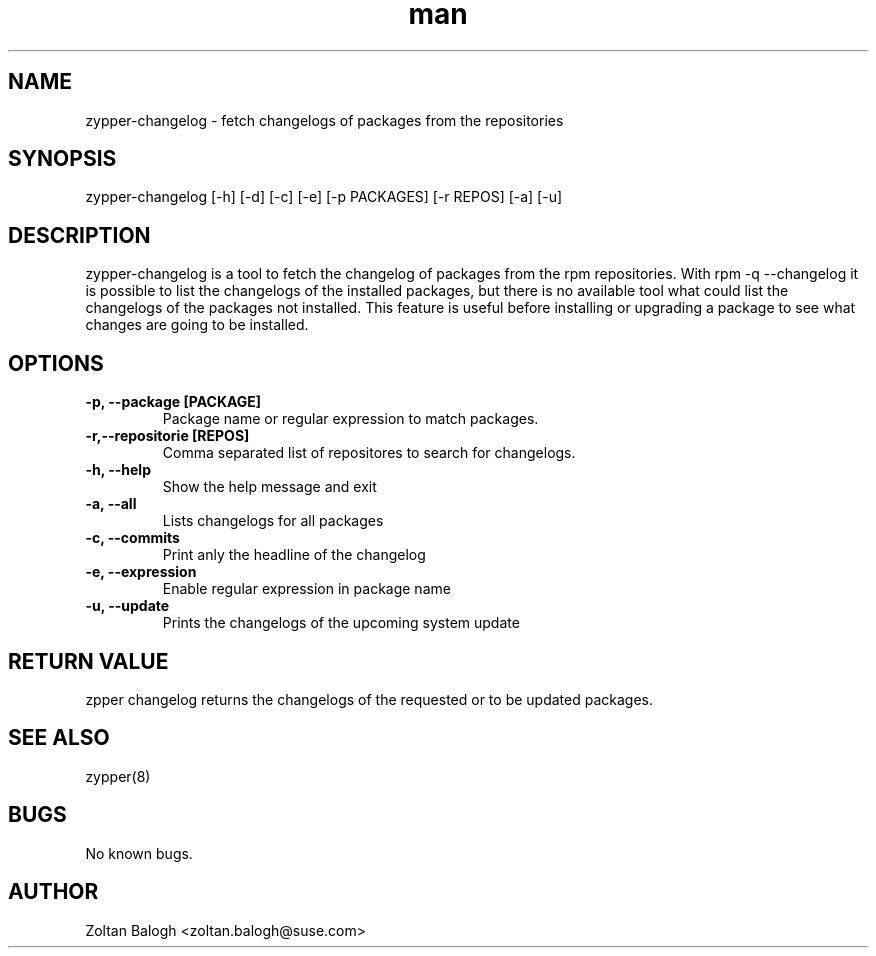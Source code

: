 .\" Manpage for zypper-lifecycle.
.TH man 8 "31 May 2020" "0.1" "zypper-changelog man page"
.SH NAME
zypper-changelog \-  fetch changelogs of packages from the repositories
.SH SYNOPSIS
zypper-changelog [-h] [-d] [-c] [-e] [-p PACKAGES] [-r REPOS] [-a] [-u]
.SH DESCRIPTION
zypper-changelog is a tool to fetch the changelog of packages from the rpm 
repositories. With rpm -q --changelog it is possible to list the changelogs
of the installed packages, but there is no available tool what could list the
changelogs of the packages not installed. This feature is useful before 
installing or upgrading a package to see what changes are going to be installed.
.SH OPTIONS
.TP
.B -p, --package [PACKAGE]
Package name or regular expression to match packages.
.TP
.B -r,--repositorie [REPOS]
Comma separated list of repositores to search for changelogs.
.TP
.B -h, --help
Show the help message and exit
.TP
.B -a, --all
Lists changelogs for all packages
.TP
.B -c, --commits
Print anly the headline of the changelog
.TP
.B -e, --expression
Enable regular expression in package name
.TP
.B -u, --update
Prints the changelogs of the upcoming system update
.SH RETURN VALUE
zpper changelog returns the changelogs of the requested or to be updated packages.
.SH SEE ALSO
zypper(8)
.SH BUGS
No known bugs.
.SH AUTHOR
Zoltan Balogh <zoltan.balogh@suse.com>
